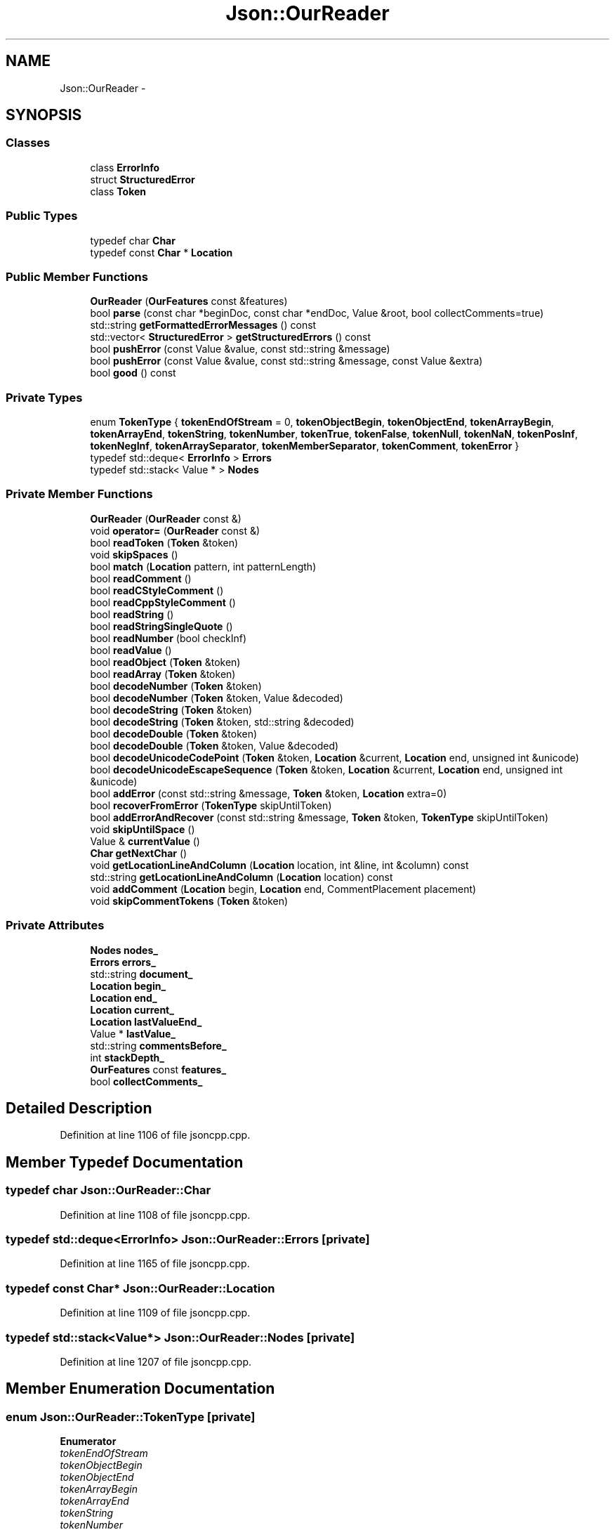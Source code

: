 .TH "Json::OurReader" 3 "Fri Jul 1 2016" "Minecraft Server Daemon" \" -*- nroff -*-
.ad l
.nh
.SH NAME
Json::OurReader \- 
.SH SYNOPSIS
.br
.PP
.SS "Classes"

.in +1c
.ti -1c
.RI "class \fBErrorInfo\fP"
.br
.ti -1c
.RI "struct \fBStructuredError\fP"
.br
.ti -1c
.RI "class \fBToken\fP"
.br
.in -1c
.SS "Public Types"

.in +1c
.ti -1c
.RI "typedef char \fBChar\fP"
.br
.ti -1c
.RI "typedef const \fBChar\fP * \fBLocation\fP"
.br
.in -1c
.SS "Public Member Functions"

.in +1c
.ti -1c
.RI "\fBOurReader\fP (\fBOurFeatures\fP const &features)"
.br
.ti -1c
.RI "bool \fBparse\fP (const char *beginDoc, const char *endDoc, Value &root, bool collectComments=true)"
.br
.ti -1c
.RI "std::string \fBgetFormattedErrorMessages\fP () const "
.br
.ti -1c
.RI "std::vector< \fBStructuredError\fP > \fBgetStructuredErrors\fP () const "
.br
.ti -1c
.RI "bool \fBpushError\fP (const Value &value, const std::string &message)"
.br
.ti -1c
.RI "bool \fBpushError\fP (const Value &value, const std::string &message, const Value &extra)"
.br
.ti -1c
.RI "bool \fBgood\fP () const "
.br
.in -1c
.SS "Private Types"

.in +1c
.ti -1c
.RI "enum \fBTokenType\fP { \fBtokenEndOfStream\fP = 0, \fBtokenObjectBegin\fP, \fBtokenObjectEnd\fP, \fBtokenArrayBegin\fP, \fBtokenArrayEnd\fP, \fBtokenString\fP, \fBtokenNumber\fP, \fBtokenTrue\fP, \fBtokenFalse\fP, \fBtokenNull\fP, \fBtokenNaN\fP, \fBtokenPosInf\fP, \fBtokenNegInf\fP, \fBtokenArraySeparator\fP, \fBtokenMemberSeparator\fP, \fBtokenComment\fP, \fBtokenError\fP }"
.br
.ti -1c
.RI "typedef std::deque< \fBErrorInfo\fP > \fBErrors\fP"
.br
.ti -1c
.RI "typedef std::stack< Value * > \fBNodes\fP"
.br
.in -1c
.SS "Private Member Functions"

.in +1c
.ti -1c
.RI "\fBOurReader\fP (\fBOurReader\fP const &)"
.br
.ti -1c
.RI "void \fBoperator=\fP (\fBOurReader\fP const &)"
.br
.ti -1c
.RI "bool \fBreadToken\fP (\fBToken\fP &token)"
.br
.ti -1c
.RI "void \fBskipSpaces\fP ()"
.br
.ti -1c
.RI "bool \fBmatch\fP (\fBLocation\fP pattern, int patternLength)"
.br
.ti -1c
.RI "bool \fBreadComment\fP ()"
.br
.ti -1c
.RI "bool \fBreadCStyleComment\fP ()"
.br
.ti -1c
.RI "bool \fBreadCppStyleComment\fP ()"
.br
.ti -1c
.RI "bool \fBreadString\fP ()"
.br
.ti -1c
.RI "bool \fBreadStringSingleQuote\fP ()"
.br
.ti -1c
.RI "bool \fBreadNumber\fP (bool checkInf)"
.br
.ti -1c
.RI "bool \fBreadValue\fP ()"
.br
.ti -1c
.RI "bool \fBreadObject\fP (\fBToken\fP &token)"
.br
.ti -1c
.RI "bool \fBreadArray\fP (\fBToken\fP &token)"
.br
.ti -1c
.RI "bool \fBdecodeNumber\fP (\fBToken\fP &token)"
.br
.ti -1c
.RI "bool \fBdecodeNumber\fP (\fBToken\fP &token, Value &decoded)"
.br
.ti -1c
.RI "bool \fBdecodeString\fP (\fBToken\fP &token)"
.br
.ti -1c
.RI "bool \fBdecodeString\fP (\fBToken\fP &token, std::string &decoded)"
.br
.ti -1c
.RI "bool \fBdecodeDouble\fP (\fBToken\fP &token)"
.br
.ti -1c
.RI "bool \fBdecodeDouble\fP (\fBToken\fP &token, Value &decoded)"
.br
.ti -1c
.RI "bool \fBdecodeUnicodeCodePoint\fP (\fBToken\fP &token, \fBLocation\fP &current, \fBLocation\fP end, unsigned int &unicode)"
.br
.ti -1c
.RI "bool \fBdecodeUnicodeEscapeSequence\fP (\fBToken\fP &token, \fBLocation\fP &current, \fBLocation\fP end, unsigned int &unicode)"
.br
.ti -1c
.RI "bool \fBaddError\fP (const std::string &message, \fBToken\fP &token, \fBLocation\fP extra=0)"
.br
.ti -1c
.RI "bool \fBrecoverFromError\fP (\fBTokenType\fP skipUntilToken)"
.br
.ti -1c
.RI "bool \fBaddErrorAndRecover\fP (const std::string &message, \fBToken\fP &token, \fBTokenType\fP skipUntilToken)"
.br
.ti -1c
.RI "void \fBskipUntilSpace\fP ()"
.br
.ti -1c
.RI "Value & \fBcurrentValue\fP ()"
.br
.ti -1c
.RI "\fBChar\fP \fBgetNextChar\fP ()"
.br
.ti -1c
.RI "void \fBgetLocationLineAndColumn\fP (\fBLocation\fP location, int &line, int &column) const "
.br
.ti -1c
.RI "std::string \fBgetLocationLineAndColumn\fP (\fBLocation\fP location) const "
.br
.ti -1c
.RI "void \fBaddComment\fP (\fBLocation\fP begin, \fBLocation\fP end, CommentPlacement placement)"
.br
.ti -1c
.RI "void \fBskipCommentTokens\fP (\fBToken\fP &token)"
.br
.in -1c
.SS "Private Attributes"

.in +1c
.ti -1c
.RI "\fBNodes\fP \fBnodes_\fP"
.br
.ti -1c
.RI "\fBErrors\fP \fBerrors_\fP"
.br
.ti -1c
.RI "std::string \fBdocument_\fP"
.br
.ti -1c
.RI "\fBLocation\fP \fBbegin_\fP"
.br
.ti -1c
.RI "\fBLocation\fP \fBend_\fP"
.br
.ti -1c
.RI "\fBLocation\fP \fBcurrent_\fP"
.br
.ti -1c
.RI "\fBLocation\fP \fBlastValueEnd_\fP"
.br
.ti -1c
.RI "Value * \fBlastValue_\fP"
.br
.ti -1c
.RI "std::string \fBcommentsBefore_\fP"
.br
.ti -1c
.RI "int \fBstackDepth_\fP"
.br
.ti -1c
.RI "\fBOurFeatures\fP const \fBfeatures_\fP"
.br
.ti -1c
.RI "bool \fBcollectComments_\fP"
.br
.in -1c
.SH "Detailed Description"
.PP 
Definition at line 1106 of file jsoncpp\&.cpp\&.
.SH "Member Typedef Documentation"
.PP 
.SS "typedef char \fBJson::OurReader::Char\fP"

.PP
Definition at line 1108 of file jsoncpp\&.cpp\&.
.SS "typedef std::deque<\fBErrorInfo\fP> \fBJson::OurReader::Errors\fP\fC [private]\fP"

.PP
Definition at line 1165 of file jsoncpp\&.cpp\&.
.SS "typedef const \fBChar\fP* \fBJson::OurReader::Location\fP"

.PP
Definition at line 1109 of file jsoncpp\&.cpp\&.
.SS "typedef std::stack<Value*> \fBJson::OurReader::Nodes\fP\fC [private]\fP"

.PP
Definition at line 1207 of file jsoncpp\&.cpp\&.
.SH "Member Enumeration Documentation"
.PP 
.SS "enum \fBJson::OurReader::TokenType\fP\fC [private]\fP"

.PP
\fBEnumerator\fP
.in +1c
.TP
\fB\fItokenEndOfStream \fP\fP
.TP
\fB\fItokenObjectBegin \fP\fP
.TP
\fB\fItokenObjectEnd \fP\fP
.TP
\fB\fItokenArrayBegin \fP\fP
.TP
\fB\fItokenArrayEnd \fP\fP
.TP
\fB\fItokenString \fP\fP
.TP
\fB\fItokenNumber \fP\fP
.TP
\fB\fItokenTrue \fP\fP
.TP
\fB\fItokenFalse \fP\fP
.TP
\fB\fItokenNull \fP\fP
.TP
\fB\fItokenNaN \fP\fP
.TP
\fB\fItokenPosInf \fP\fP
.TP
\fB\fItokenNegInf \fP\fP
.TP
\fB\fItokenArraySeparator \fP\fP
.TP
\fB\fItokenMemberSeparator \fP\fP
.TP
\fB\fItokenComment \fP\fP
.TP
\fB\fItokenError \fP\fP
.PP
Definition at line 1131 of file jsoncpp\&.cpp\&.
.SH "Constructor & Destructor Documentation"
.PP 
.SS "Json::OurReader::OurReader (\fBOurFeatures\fP const & features)"

.PP
Definition at line 1225 of file jsoncpp\&.cpp\&.
.SS "Json::OurReader::OurReader (\fBOurReader\fP const &)\fC [private]\fP"

.SH "Member Function Documentation"
.PP 
.SS "void Json::OurReader::addComment (\fBLocation\fP begin, \fBLocation\fP end, CommentPlacement placement)\fC [private]\fP"

.PP
Definition at line 1538 of file jsoncpp\&.cpp\&.
.SS "bool Json::OurReader::addError (const std::string & message, \fBToken\fP & token, \fBLocation\fP extra = \fC0\fP)\fC [private]\fP"

.PP
Definition at line 1945 of file jsoncpp\&.cpp\&.
.SS "bool Json::OurReader::addErrorAndRecover (const std::string & message, \fBToken\fP & token, \fBTokenType\fP skipUntilToken)\fC [private]\fP"

.PP
Definition at line 1967 of file jsoncpp\&.cpp\&.
.SS "Value & Json::OurReader::currentValue ()\fC [private]\fP"

.PP
Definition at line 1974 of file jsoncpp\&.cpp\&.
.SS "bool Json::OurReader::decodeDouble (\fBToken\fP & token)\fC [private]\fP"

.PP
Definition at line 1775 of file jsoncpp\&.cpp\&.
.SS "bool Json::OurReader::decodeDouble (\fBToken\fP & token, Value & decoded)\fC [private]\fP"

.PP
Definition at line 1785 of file jsoncpp\&.cpp\&.
.SS "bool Json::OurReader::decodeNumber (\fBToken\fP & token)\fC [private]\fP"

.PP
Definition at line 1725 of file jsoncpp\&.cpp\&.
.SS "bool Json::OurReader::decodeNumber (\fBToken\fP & token, Value & decoded)\fC [private]\fP"

.PP
Definition at line 1735 of file jsoncpp\&.cpp\&.
.SS "bool Json::OurReader::decodeString (\fBToken\fP & token)\fC [private]\fP"

.PP
Definition at line 1822 of file jsoncpp\&.cpp\&.
.SS "bool Json::OurReader::decodeString (\fBToken\fP & token, std::string & decoded)\fC [private]\fP"

.PP
Definition at line 1833 of file jsoncpp\&.cpp\&.
.SS "bool Json::OurReader::decodeUnicodeCodePoint (\fBToken\fP & token, \fBLocation\fP & current, \fBLocation\fP end, unsigned int & unicode)\fC [private]\fP"

.PP
Definition at line 1886 of file jsoncpp\&.cpp\&.
.SS "bool Json::OurReader::decodeUnicodeEscapeSequence (\fBToken\fP & token, \fBLocation\fP & current, \fBLocation\fP end, unsigned int & unicode)\fC [private]\fP"

.PP
Definition at line 1915 of file jsoncpp\&.cpp\&.
.SS "std::string Json::OurReader::getFormattedErrorMessages () const"

.PP
Definition at line 2013 of file jsoncpp\&.cpp\&.
.SS "void Json::OurReader::getLocationLineAndColumn (\fBLocation\fP location, int & line, int & column) const\fC [private]\fP"

.PP
Definition at line 1982 of file jsoncpp\&.cpp\&.
.SS "std::string Json::OurReader::getLocationLineAndColumn (\fBLocation\fP location) const\fC [private]\fP"

.PP
Definition at line 2005 of file jsoncpp\&.cpp\&.
.SS "\fBOurReader::Char\fP Json::OurReader::getNextChar ()\fC [private]\fP"

.PP
Definition at line 1976 of file jsoncpp\&.cpp\&.
.SS "std::vector< \fBOurReader::StructuredError\fP > Json::OurReader::getStructuredErrors () const"

.PP
Definition at line 2029 of file jsoncpp\&.cpp\&.
.SS "bool Json::OurReader::good () const"

.PP
Definition at line 2079 of file jsoncpp\&.cpp\&.
.SS "bool Json::OurReader::match (\fBLocation\fP pattern, int patternLength)\fC [private]\fP"

.PP
Definition at line 1503 of file jsoncpp\&.cpp\&.
.SS "void Json::OurReader::operator= (\fBOurReader\fP const &)\fC [private]\fP"

.SS "bool Json::OurReader::parse (const char * beginDoc, const char * endDoc, Value & root, bool collectComments = \fCtrue\fP)"

.PP
Definition at line 1232 of file jsoncpp\&.cpp\&.
.SS "bool Json::OurReader::pushError (const Value & value, const std::string & message)"

.PP
Definition at line 2044 of file jsoncpp\&.cpp\&.
.SS "bool Json::OurReader::pushError (const Value & value, const std::string & message, const Value & extra)"

.PP
Definition at line 2061 of file jsoncpp\&.cpp\&.
.SS "bool Json::OurReader::readArray (\fBToken\fP & token)\fC [private]\fP"

.PP
Definition at line 1687 of file jsoncpp\&.cpp\&.
.SS "bool Json::OurReader::readComment ()\fC [private]\fP"

.PP
Definition at line 1514 of file jsoncpp\&.cpp\&.
.SS "bool Json::OurReader::readCppStyleComment ()\fC [private]\fP"

.PP
Definition at line 1558 of file jsoncpp\&.cpp\&.
.SS "bool Json::OurReader::readCStyleComment ()\fC [private]\fP"

.PP
Definition at line 1549 of file jsoncpp\&.cpp\&.
.SS "bool Json::OurReader::readNumber (bool checkInf)\fC [private]\fP"

.PP
Definition at line 1574 of file jsoncpp\&.cpp\&.
.SS "bool Json::OurReader::readObject (\fBToken\fP & token)\fC [private]\fP"

.PP
Definition at line 1625 of file jsoncpp\&.cpp\&.
.SS "bool Json::OurReader::readString ()\fC [private]\fP"

.PP
Definition at line 1600 of file jsoncpp\&.cpp\&.
.SS "bool Json::OurReader::readStringSingleQuote ()\fC [private]\fP"

.PP
Definition at line 1613 of file jsoncpp\&.cpp\&.
.SS "bool Json::OurReader::readToken (\fBToken\fP & token)\fC [private]\fP"

.PP
Definition at line 1393 of file jsoncpp\&.cpp\&.
.SS "bool Json::OurReader::readValue ()\fC [private]\fP"

.PP
Definition at line 1280 of file jsoncpp\&.cpp\&.
.SS "bool Json::OurReader::recoverFromError (\fBTokenType\fP skipUntilToken)\fC [private]\fP"

.PP
Definition at line 1954 of file jsoncpp\&.cpp\&.
.SS "void Json::OurReader::skipCommentTokens (\fBToken\fP & token)\fC [private]\fP"

.PP
Definition at line 1383 of file jsoncpp\&.cpp\&.
.SS "void Json::OurReader::skipSpaces ()\fC [private]\fP"

.PP
Definition at line 1493 of file jsoncpp\&.cpp\&.
.SS "void Json::OurReader::skipUntilSpace ()\fC [private]\fP"

.SH "Member Data Documentation"
.PP 
.SS "\fBLocation\fP Json::OurReader::begin_\fC [private]\fP"

.PP
Definition at line 1211 of file jsoncpp\&.cpp\&.
.SS "bool Json::OurReader::collectComments_\fC [private]\fP"

.PP
Definition at line 1220 of file jsoncpp\&.cpp\&.
.SS "std::string Json::OurReader::commentsBefore_\fC [private]\fP"

.PP
Definition at line 1216 of file jsoncpp\&.cpp\&.
.SS "\fBLocation\fP Json::OurReader::current_\fC [private]\fP"

.PP
Definition at line 1213 of file jsoncpp\&.cpp\&.
.SS "std::string Json::OurReader::document_\fC [private]\fP"

.PP
Definition at line 1210 of file jsoncpp\&.cpp\&.
.SS "\fBLocation\fP Json::OurReader::end_\fC [private]\fP"

.PP
Definition at line 1212 of file jsoncpp\&.cpp\&.
.SS "\fBErrors\fP Json::OurReader::errors_\fC [private]\fP"

.PP
Definition at line 1209 of file jsoncpp\&.cpp\&.
.SS "\fBOurFeatures\fP const Json::OurReader::features_\fC [private]\fP"

.PP
Definition at line 1219 of file jsoncpp\&.cpp\&.
.SS "Value* Json::OurReader::lastValue_\fC [private]\fP"

.PP
Definition at line 1215 of file jsoncpp\&.cpp\&.
.SS "\fBLocation\fP Json::OurReader::lastValueEnd_\fC [private]\fP"

.PP
Definition at line 1214 of file jsoncpp\&.cpp\&.
.SS "\fBNodes\fP Json::OurReader::nodes_\fC [private]\fP"

.PP
Definition at line 1208 of file jsoncpp\&.cpp\&.
.SS "int Json::OurReader::stackDepth_\fC [private]\fP"

.PP
Definition at line 1217 of file jsoncpp\&.cpp\&.

.SH "Author"
.PP 
Generated automatically by Doxygen for Minecraft Server Daemon from the source code\&.
